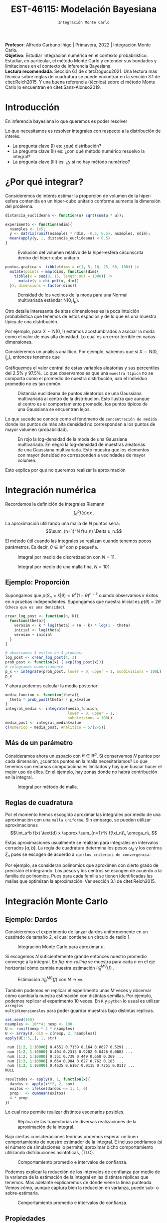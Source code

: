 #+TITLE: EST-46115: Modelación Bayesiana
#+AUTHOR: Prof. Alfredo Garbuno Iñigo
#+EMAIL:  agarbuno@itam.mx
#+DATE: ~Integración Monte Carlo~
:LATEX_PROPERTIES:
#+OPTIONS: toc:nil date:nil author:nil tasks:nil
#+LANGUAGE: sp
#+LATEX_CLASS: handout
#+LATEX_HEADER: \usepackage[spanish]{babel}
#+LATEX_HEADER: \usepackage[sort,numbers]{natbib}
#+LATEX_HEADER: \usepackage[utf8]{inputenc} 
#+LATEX_HEADER: \usepackage[capitalize]{cleveref}
#+LATEX_HEADER: \decimalpoint
#+LATEX_HEADER:\usepackage{framed}
#+LaTeX_HEADER: \usepackage{listings}
#+LATEX_HEADER: \usepackage{fancyvrb}
#+LATEX_HEADER: \usepackage{xcolor}
#+LaTeX_HEADER: \definecolor{backcolour}{rgb}{.95,0.95,0.92}
#+LaTeX_HEADER: \definecolor{codegray}{rgb}{0.5,0.5,0.5}
#+LaTeX_HEADER: \definecolor{codegreen}{rgb}{0,0.6,0} 
#+LaTeX_HEADER: {}
#+LaTeX_HEADER: {\lstset{language={R},basicstyle={\ttfamily\footnotesize},frame=single,breaklines=true,fancyvrb=true,literate={"}{{\texttt{"}}}1{<-}{{$\bm\leftarrow$}}1{<<-}{{$\bm\twoheadleftarrow$}}1{~}{{$\bm\sim$}}1{<=}{{$\bm\le$}}1{>=}{{$\bm\ge$}}1{!=}{{$\bm\neq$}}1{^}{{$^{\bm\wedge}$}}1{|>}{{$\rhd$}}1,otherkeywords={!=, ~, $, \&, \%/\%, \%*\%, \%\%, <-, <<-, ::, /},extendedchars=false,commentstyle={\ttfamily \itshape\color{codegreen}},stringstyle={\color{red}}}
#+LaTeX_HEADER: {}
#+LATEX_HEADER_EXTRA: \definecolor{shadecolor}{gray}{.95}
#+LATEX_HEADER_EXTRA: \newenvironment{NOTES}{\begin{lrbox}{\mybox}\begin{minipage}{0.95\textwidth}\begin{shaded}}{\end{shaded}\end{minipage}\end{lrbox}\fbox{\usebox{\mybox}}}
#+EXPORT_FILE_NAME: ../docs/01-montecarlo.pdf
:END:
#+STARTUP: showall
#+PROPERTY: header-args:R :session intro :exports both :results output org :tangle ../rscripts/01-montecarlo.R :mkdirp yes :dir ../
#+EXCLUDE_TAGS: toc latex

#+BEGIN_NOTES
*Profesor*: Alfredo Garbuno Iñigo | Primavera, 2022 | Integración Monte Carlo.\\
*Objetivo*: Estudiar integración numérica en el contexto probabilistico. Estudiar,
 en particular, el método Monte Carlo y entender sus bondades y limitaciones en
 el contexto de inferencia Bayesiana. \\
*Lectura recomendada*: Sección 6.1 de citet:Dogucu2021. Una lectura mas técnica
 sobre reglas de cuadratura se puede encontrar en la sección 3.1 de
 citet:Reich2015. Y una buena referencia (técnica) sobre el método Monte Carlo
 lo encuentran en citet:Sanz-Alonso2019.
#+END_NOTES

* Contenido                                                             :toc:
:PROPERTIES:
:TOC:      :include all  :ignore this :depth 3
:END:
:CONTENTS:
- [[#introducción][Introducción]]
- [[#por-qué-integrar][¿Por qué integrar?]]
- [[#integración-numérica][Integración numérica]]
  - [[#ejemplo-proporción][Ejemplo: Proporción]]
  - [[#más-de-un-parámetro][Más de un parámetro]]
  - [[#reglas-de-cuadratura][Reglas de cuadratura]]
- [[#integración-monte-carlo][Integración Monte Carlo]]
  - [[#ejemplo-dardos][Ejemplo: Dardos]]
  - [[#propiedades][Propiedades]]
    - [[#teorema-error-monte-carlo][Teorema [Error Monte Carlo]​]]
    - [[#teorema-tlc-para-estimadores-monte-carlo][Teorema [TLC para estimadores Monte Carlo]​]]
    - [[#nota][Nota:]]
    - [[#nota][Nota:]]
    - [[#nota][Nota:]]
  - [[#ejemplo-proporciones][Ejemplo: Proporciones]]
  - [[#ejemplo-sabores-de-helados][Ejemplo: Sabores de helados]]
  - [[#tarea-sabores-de-helados][Tarea: Sabores de helados]]
- [[#extensiones-muestreo-por-importancia][Extensiones: Muestreo por importancia]]
  - [[#propiedades-muestreo-por-importancia][Propiedades: muestreo por importancia]]
  - [[#ejemplo][Ejemplo]]
:END:

* Introducción

En inferencia bayesiana lo que queremos es poder resolver
\begin{align}
\mathbb{E}[f] = \int_{\Theta}^{} f(\theta) \, \pi(\theta | y ) \,  \text{d}\theta\,. 
\end{align}

#+BEGIN_NOTES

Lo que necesitamos es resolver integrales con respecto a la distribución de interés.

#+END_NOTES

#+REVEAL: split
#+ATTR_REVEAL: :frag (appear)
- La pregunta clave (I) es: ¿qué distribución?
- La pregunta clave (II) es: ¿con qué método numérico resuelvo la integral?
- La pregunta clave (III) es: ¿y si no hay método numérico?


* ¿Por qué integrar?

Consideremos de interés estimar la proporción de volumen de la hiper-esfera
contenida en un hiper-cubo unitario conforme aumenta la dimensión del problema.

#+begin_src R :exports code :results none
  distancia_euclideana <- function(u) sqrt(sum(u * u));

  experimento <- function(ndim){
    nsamples <- 1e5; 
    y <- matrix(runif(nsamples * ndim, -0.5, 0.5), nsamples, ndim);
    mean(apply(y, 1, distancia_euclideana) < 0.5)
  }
#+end_src

#+REVEAL: split
#+HEADER: :width 1200 :height 500 :R-dev-args bg="transparent"
#+begin_src R :file images/curse-dimensionality.jpeg :exports results :results output graphics file
  tibble(dims = 1:10) |>
    mutate(prob = map_dbl(dims, experimento)) |>
    ggplot(aes(dims, prob)) +
    geom_point() +
    geom_line() +
    sin_lineas +
    scale_x_continuous(breaks=c(1, 3, 5, 7, 9)) +
  xlab("Número de dimensiones") +
  ylab("Volumen relativo")
#+end_src
#+caption: Evolución del volumen relativo de la hiper-esfera circunscrita dentro del hiper-cubo unitario.
#+RESULTS:
[[file:../images/curse-dimensionality.jpeg]]

#+REVEAL: split
#+begin_src R :exports none :results none
  chi.pdf <- function(x, d) {
    x^(d - 1) * exp(-x^2/2) / (2^(d/2 - 1) * gamma(d/2))
  }
#+end_src

#+begin_src R :exports code :results none
  puntos.grafica <- tibble(dims = c(1, 5, 10, 25, 50, 100)) |>
    mutate(points = map(dims, function(dim){
      tibble(x = seq(0, 15, length.out = 1000)) |>
        mutate(y = chi.pdf(x, dim))
    }), dimensions = factor(dims)) 
#+end_src

#+HEADER: :width 1200 :height 500 :R-dev-args bg="transparent"
#+begin_src R :file images/densidad-esfera.jpeg :exports results :results output graphics file
  puntos.grafica |>
    unnest(points) |>
    ggplot(aes(x, y, group = dimensions, color = dimensions)) +
    geom_line() + sin_leyenda + 
    sin_lineas + xlab("Número de dimensiones") +
    ylab("Densidad")
#+end_src
#+caption: Densidad de los vecinos de la moda para una Normal multivariada estándar $\mathsf{N}(0, I_p)$.
#+RESULTS:
[[file:../images/densidad-esfera.jpeg]]


#+REVEAL: split
Otro detalle interesante de altas dimensiones es la poca intuición
probabilística que tenemos de estos espacios y de lo que es una muestra típica
de una distribución.

Por ejemplo, para $X \sim \mathsf{N}(0,1)$ estamos acostumbrados a asociar la
moda como el valor de mas alta densidad. Lo cual es un error terrible en varias
dimensiones.

#+REVEAL: split
Consideremos un análisis analítico. Por ejemplo, sabemos que si $X \sim \mathsf{N}(0, I_p)$, entonces tenemos que
\begin{align}
\sum_{i = 1}^{p}X_i^2 \sim \chi^2_{p}\,.
\end{align}
Gráfiquemos el valor central de estas variables aleatorias y sus percentiles del
$2.5\%$ y $97.5\%$. Lo que observamos es que una ~muestra típica~ no se comporta
como el promedio de nuestra distirbución, /aka/ el individuo promedio no es tan
común.

#+REVEAL: split
#+HEADER: :width 1200 :height 500 :R-dev-args bg="transparent"
#+begin_src R :file images/typical-sets.jpeg :exports results :results output graphics file
  tibble(dim = 2**seq(0, 8)) |>
    mutate(.centro = sqrt(qchisq(.50, dim)),
           .lower = sqrt(qchisq(.025, dim)),
           .upper = sqrt(qchisq(.975, dim))) |>
  ggplot(aes(dim, .centro)) +
  geom_ribbon(aes(ymin = .lower, ymax = .upper), alpha = .3, fill = "gray") + 
  geom_line() + geom_point() + sin_lineas +
  scale_x_log10() +
  ylab("Distancia euclideana al centro") +
  xlab("Número de dimensiones")
#+end_src
#+caption: Distancia euclideana de puntos aleatorios de una Gaussiana multivariada al centro de la distribución. Esto ilustra que aunque el centro es el comportamiento promedio, los puntos típicos de una Gaussiana se encuentran lejos. 
#+RESULTS:
[[file:../images/typical-sets.jpeg]]

#+REVEAL: split
Lo que sucede se conoce como el fenómeno de ~concentración de medida~ donde los
puntos de más alta densidad no corresponden a los puntos de mayor volumen
(probabilidad).

#+REVEAL: split
#+HEADER: :width 1200 :height 500 :R-dev-args bg="transparent"
#+begin_src R :file images/concentracion-medida.jpeg :exports results :results output graphics file
    tibble(dim = 2**seq(0, 8)) |>
      mutate(.resultados  = map(dim, function(ndim){
               x <- unlist(purrr::rerun(10000, sum(dnorm(rnorm(ndim),log = TRUE))))
               tibble(x = x) |>
                 summarise(.densidad_tip = mean(x),
                           .lower_densidad = quantile(x, .025),
                           .upper_densidad = quantile(x, .975),
                           .densidad_moda = sum(dnorm(rep(0, ndim), log = TRUE)))
             })) |>
      unnest(.resultados) |>
      ggplot(aes(dim, .densidad_tip)) +
      geom_line(aes(y = .densidad_moda), col = 'red') +
      geom_point(aes(y = .densidad_moda), col = 'red') + 
      geom_ribbon(aes(ymin = .lower_densidad, ymax = .upper_densidad), alpha = .3, fill = "gray") + 
      geom_line() + geom_point() + sin_lineas +
      scale_x_log10() +
      ylab("log-Densidad") +
      xlab("Número de dimensiones")

#+end_src
#+caption: En rojo la log-densidad de la moda de una Gaussiana multivariada. En negro la log-densidad de muestras aleatorias de una Gaussiana multivariada. Esto muestra que los elementos con mayor densidad no corresponden a vecindades de mayor volumen. 
#+RESULTS:
[[file:../images/concentracion-medida.jpeg]]

#+REVEAL: split
Esto explica por qué no queremos realizar la aproximación
\begin{align}
\pi(f) \approx f(\theta^\star)\,, \quad \text{ donde }  \quad \theta^\star = \underset{\theta \in \Theta}{\arg \max} \, \pi(\theta)\,. 
\end{align}


* Integración numérica

Recordemos la definición de integrales Riemann:
$$\int_a^b f(x) \text{d} x\,.$$

#+BEGIN_NOTES
La aproximación utilizando una malla de $N$ puntos sería: 
$$\sum_{n=1}^N f(u_n) \Delta u_n.$$

El método útil cuando las integrales se realizan cuando tenemos pocos parámetros. Es decir, $\theta \in \mathbb{R}^p$ con $p$ pequeña. 
#+END_NOTES


#+begin_src R :exports none :results none
  ## Setup --------------------------------------------------
#+end_src

#+begin_src R :exports none :results none
  library(tidyverse)
  library(patchwork)
  library(scales)

  ## Cambia el default del tamaño de fuente 
  theme_set(theme_linedraw(base_size = 25))

  ## Cambia el número de decimales para mostrar
  options(digits = 4)
  ## Problemas con mi consola en Emacs
  options(pillar.subtle = FALSE)
  options(rlang_backtrace_on_error = "none")
  options(crayon.enabled = FALSE)

  ## Para el tema de ggplot
  sin_lineas <- theme(panel.grid.major = element_blank(),
                      panel.grid.minor = element_blank())
  color.itam  <- c("#00362b","#004a3b", "#00503f", "#006953", "#008367", "#009c7b", "#00b68f", NA)

  sin_leyenda <- theme(legend.position = "none")
  sin_ejes <- theme(axis.ticks = element_blank(), axis.text = element_blank())

  ## Ejemplo de integracion numerica -----------------------

  grid.n          <- 11                 # Número de celdas 
  grid.size       <- 6/(grid.n+1)       # Tamaño de celdas en el intervalo [-3, 3]
  norm.cuadrature <- tibble(x = seq(-3, 3, by = grid.size), y = dnorm(x) )


  norm.density <- tibble(x = seq(-5, 5, by = .01), 
         y = dnorm(x) ) 

#+end_src

#+REVEAL: split
#+HEADER: :width 1200 :height 500 :R-dev-args bg="transparent"
#+begin_src R :file images/quadrature.jpeg :exports results :results output graphics file
  norm.cuadrature |>
    ggplot(aes(x=x + grid.size/2, y=y)) + 
    geom_area(data = norm.density, aes(x = x, y = y), fill = 'lightblue') + 
    geom_bar(stat="identity", alpha = .3) + 
    geom_bar(aes(x = x + grid.size/2, y = -0.01), fill = 'black', stat="identity") + 
    sin_lineas + xlab('') + ylab("") + 
    annotate('text', label = expression(Delta~u[n]),
             x = .01 + 5 * grid.size/2, y = -.02, size = 12) + 
    annotate('text', label = expression(f(u[n]) ),
             x = .01 + 9 * grid.size/2, y = dnorm(.01 + 4 * grid.size/2), size = 12) + 
    annotate('text', label = expression(f(u[n]) * Delta~u[n]), 
             x = .01 + 5 * grid.size/2, y = dnorm(.01 + 4 * grid.size/2)/2, 
             angle = -90, alpha = .7, size = 12) + sin_ejes
#+end_src
#+caption: Integral por medio de discretización con $N = 11$.
#+RESULTS:
[[file:../images/quadrature.jpeg]]

#+REVEAL: split
#+HEADER: :width 1200 :height 500 :R-dev-args bg="transparent"
#+begin_src R :file images/quadrature-hi.jpeg :exports results :results output graphics file
  grid.n          <- 101                 # Número de celdas 
  grid.size       <- 6/(grid.n+1)       # Tamaño de celdas en el intervalo [-3, 3]
  norm.cuadrature <- tibble(x = seq(-3, 3, by = grid.size), y = dnorm(x) )

  norm.cuadrature |>
      ggplot(aes(x=x + grid.size/2, y=y)) + 
      geom_area(data = norm.density, aes(x = x, y = y), fill = 'lightblue') + 
      geom_bar(stat="identity", alpha = .3) + 
      geom_bar(aes(x = x + grid.size/2, y = -0.01), fill = 'black', stat="identity") + 
      sin_lineas + xlab('') + ylab("") + 
      annotate('text', label = expression(Delta~u[n]),
               x = .01 + 5 * grid.size/2, y = -.02, size = 12) + 
      annotate('text', label = expression(f(u[n]) ),
               x = .01 + 9 * grid.size/2, y = dnorm(.01 + 4 * grid.size/2), size = 12) + 
      annotate('text', label = expression(f(u[n]) * Delta~u[n]), 
               x = .01 + 5 * grid.size/2, y = dnorm(.01 + 4 * grid.size/2)/2, 
               angle = -90, alpha = .7, size = 12) + sin_ejes
#+end_src
#+caption: Integral por medio de una malla fina, $N = 101$. 
#+RESULTS:
[[file:../images/quadrature-hi.jpeg]]


** Ejemplo: Proporción

Supongamos que $p(S_n = k|\theta) \propto \theta^k(1-\theta)^{n-k}$ cuando
observamos $k$ éxitos en $n$ pruebas independientes. Supongamos que nuestra
inicial es $p(\theta) = 2\theta$ (~checa que es una densidad~).

#+REVEAL: split
#+begin_src R :exports code :results none
  crear_log_post <- function(n, k){
    function(theta){
      verosim <- k * log(theta) + (n - k) * log(1 - theta)
      inicial <- log(theta)
      verosim + inicial
    }
  }
#+end_src

#+REVEAL: split
#+begin_src R
  # observamos 3 exitos en 4 pruebas:
  log_post <- crear_log_post(4, 3)
  prob_post <- function(x) { exp(log_post(x))}
  # integramos numericamente
  p_x <- integrate(prob_post, lower = 0, upper = 1, subdivisions = 100L)
  p_x
#+end_src

#+RESULTS:
#+begin_src org
0.033 with absolute error < 3.7e-16
#+end_src

#+REVEAL: split
Y ahora podemos calcular la media posterior:
\begin{align}
\mathbb{E}[\theta | S_n] = \int_{\Theta} \theta \, \pi(\theta | S_n)\, \text{d}\theta\,.
\end{align}

#+begin_src R
      media_funcion <- function(theta){
        theta * prob_post(theta) / p_x$value
      }
      integral_media <- integrate(media_funcion,
                                  lower = 0, upper = 1,
                                  subdivisions = 100L)
      media_post <- integral_media$value 
      c(Numerico = media_post, Analitico = 5/(2+5))
#+end_src

#+RESULTS:
#+begin_src org
 Numerico Analitico 
     0.71      0.71
#+end_src

** Más de un parámetro

#+BEGIN_NOTES
Consideramos ahora un espacio con $\theta \in \mathbb{R}^p$. Si conservamos $N$
puntos por cada dimensión, ¿cuántos puntos en la malla necesitaríamos?  Lo que
tenemos son recursos computacionales limitados y hay que buscar hacer el mejor
uso de ellos. En el ejemplo, hay zonas donde no habrá contribución en la
integral.
#+END_NOTES


#+HEADER: :width 1500 :height 500 :R-dev-args bg="transparent"
#+begin_src R :file images/eruption-quadrature.jpeg :exports results :results output graphics file
  canvas <- ggplot(faithful, aes(x = eruptions, y = waiting)) +
    xlim(0.5, 6) +
    ylim(40, 110)

  grid.size <- 10 - 1

  mesh <- expand.grid(x = seq(0.5, 6, by = (6-.5)/grid.size),
                      y = seq(40, 110, by = (110-40)/grid.size))

  g1 <- canvas +
    geom_density_2d_filled(aes(alpha = ..level..), bins = 8) +
    scale_fill_manual(values = rev(color.itam)) + 
    sin_lineas + theme(legend.position = "none") +
    geom_point(data = mesh, aes(x = x, y = y)) + 
    annotate("rect", xmin = .5 + 5 * (6-.5)/grid.size, 
             xmax = .5 + 6 * (6-.5)/grid.size, 
             ymin = 40 + 3 * (110-40)/grid.size, 
             ymax = 40 + 4 * (110-40)/grid.size,
             linestyle = 'dashed', 
             fill = 'salmon', alpha = .4) + ylab("") + xlab("") + 
    annotate('text', x = .5 + 5.5 * (6-.5)/grid.size, 
             y = 40 + 3.5 * (110-40)/grid.size, 
             label = expression(u[n]), color = 'red', size = 15) +
    theme(axis.ticks = element_blank(), 
          axis.text = element_blank())


  g2 <- canvas + 
    stat_bin2d(aes(fill = after_stat(density)), binwidth = c((6-.5)/grid.size, (110-40)/grid.size)) +
    sin_lineas + theme(legend.position = "none") +
    theme(axis.ticks = element_blank(), 
          axis.text = element_blank()) +
    scale_fill_distiller(palette = "Greens", direction = 1) + 
    sin_lineas + theme(legend.position = "none") +
    ylab("") + xlab("")

  g3 <- canvas + 
    stat_bin2d(aes(fill = after_stat(density)), binwidth = c((6-.5)/25, (110-40)/25)) +
    sin_lineas + theme(legend.position = "none") +
    theme(axis.ticks = element_blank(), 
          axis.text = element_blank()) +
    scale_fill_distiller(palette = "Greens", direction = 1) + 
    sin_lineas + theme(legend.position = "none") +
    ylab("") + xlab("")

  g1 + g2 + g3
#+end_src
#+caption: Integral por método de malla. 
#+RESULTS:
[[file:../images/eruption-quadrature.jpeg]]

** Reglas de cuadratura

Por el momento hemos escogido aproximar las integrales por medio de una aproximación con una ~malla uniforme~.
Sin embargo, se pueden utilizar aproximaciones 
$$\int_a^b f(x) \text{d} x \approx \sum_{n=1}^N f(\xi_n)\, \omega_n\,.$$

Estas aproximaciones usualmente se realizan para integrales en intervalos cerrados $[a,b]$. La regla de cuadratura determina los pesos $\omega_n$ y los centros $\xi_n$ pues se escogen de acuerdo a ~ciertos criterios de convergencia~.

#+BEGIN_NOTES
Por ejemplo, se consideran polinomios que aproximen con cierto grado de precisión el integrando. Los pesos y los centros se escogen de acuerdo a la familia de polinomios. Pues para cada familia se tienen identificadas las mallas que optimizan la aproximación. Ver sección 3.1 de citet:Reich2015. 
#+END_NOTES

* Integración Monte Carlo
\begin{gather*}
\pi(f) = \mathbb{E}_\pi[f] = \int f(x) \pi(x) \text{d}x\,,\\
\hat{\pi}_N^{\textsf{MC}}(f) = \frac1N \sum_{n = 1}^N f( x^{(n)}), \qquad \text{ donde }  x^{(n)} \overset{\mathsf{iid}}{\sim} \pi, \qquad \text{ con } n = 1, \ldots, N \,, \\
 \pi(f) \approx \hat{\pi}_N^{\textsf{MC}}(f)\,.
\end{gather*} 


** Ejemplo: Dardos

Consideremos el experimento de lanzar dardos uniformemente en un cuadrado de
tamaño 2, el cual contiene un circulo de radio 1.

#+HEADER: :width 1100 :height 300 :R-dev-args bg="transparent"
#+begin_src R :file images/dardos-montecarlo.jpeg :exports results :results output graphics file
  ## Integración Monte Carlo ----------------------------------- 
  genera_dardos <- function(n = 100){
      tibble(x1 = runif(n, min = -1, max = 1), 
             x2 = runif(n, min = -1, max = 1)) %>% 
        mutate(resultado = ifelse(x1**2 + x2**2 <= 1., 1., 0.))
    }

    dardos <- tibble(n = seq(2,5)) %>% 
      mutate(datos = map(10**n, genera_dardos)) %>% 
      unnest() 

    dardos %>% 
      ggplot(aes(x = x1, y = x2)) + 
        geom_point(aes(color = factor(resultado))) + 
        facet_wrap(~n, nrow = 1) +  
      sin_lineas + sin_ejes + sin_leyenda + coord_equal()
#+end_src
#+caption: Integración Monte Carlo para aproximar $\pi$. 
#+RESULTS:
[[file:../images/dardos-montecarlo.jpeg]]

#+begin_src R :exports none :results none
  dardos |>
    group_by(n) |>
    summarise(aprox = 4 * mean(resultado)) 
#+end_src

#+RESULTS:
#+begin_src org
  n aprox
1 2   3.1
2 3   3.2
3 4   3.1
4 5   3.1
#+end_src

#+REVEAL: split
Si escogemos $N$ suficientemente grande entonces nuestro promedio converge a la
integral. En [[fig-mc-rolling]] se muestra para cada $n$ en el eje horizontal cómo
cambia nuestra estimación $\hat \pi_n^{\mathsf{MC}}(f)$ .

#+HEADER: :width 1200 :height 500 :R-dev-args bg="transparent"
#+begin_src R :file images/dardos-consistencia.jpeg :exports results :results output graphics file
  set.seed(1087)
  genera_dardos(n = 2**16) %>% 
    mutate(n = seq(1, 2**16), 
           approx = cummean(resultado) * 4) %>% 
    ggplot(aes(x = n, y = approx)) + 
      geom_line() + 
      geom_hline(yintercept = pi, linetype = 'dashed') + 
      scale_x_continuous(trans='log10', 
                         labels = trans_format("log10", math_format(10^.x))) + 
    ylab('Aproximación') + xlab("Número de muestras") + sin_lineas

#+end_src
#+caption: Estimación $\hat{\pi}_N^{\textsf{MC}}(f)$ con $N \rightarrow \infty$.
#+name: fig-mc-rolling
#+RESULTS:
[[file:../images/dardos-consistencia.jpeg]]

#+REVEAL: split
También podemos en replicar el experimento unas $M$ veces y observar cómo
cambiaría nuestra estimación con distintas semillas. Por ejemplo, podemos
replicar el experimento 10 veces. En ~R~ y ~python~ lo usual es utilizar ~arreglos
multidimensionales~ para poder guardar muestras bajo distintas replicas.

#+begin_src R :exports both :results org
  set.seed(108)
  nsamples <- 10**4; nexp <- 100
  U <- runif(nexp * 2 * nsamples)
  U <- array(U, dim = c(nexp, 2, nsamples))
  apply(U[1:5,,], 1, str)
#+end_src

#+RESULTS:
#+begin_src org
 num [1:2, 1:10000] 0.4551 0.7159 0.164 0.0627 0.5291 ...
 num [1:2, 1:10000] 0.404 0.2313 0.9282 0.0426 0.0883 ...
 num [1:2, 1:10000] 0.351 0.739 0.449 0.658 0.369 ...
 num [1:2, 1:10000] 0.664 0.984 0.627 0.762 0.185 ...
 num [1:2, 1:10000] 0.4635 0.6107 0.0115 0.7251 0.0117 ...
NULL
#+end_src

#+REVEAL: split
#+begin_src R :exports code :results none
  resultados <- apply(U, 1, function(x){
    dardos <- apply(x**2, 2, sum)
    exitos <- ifelse(dardos <= 1, 1, 0)
    prop   <- cummean(exitos)
    4 * prop
  })
#+end_src

#+REVEAL: split
Lo cual nos permite realizar distintos escenarios posibles. 
#+HEADER: :width 1200 :height 500 :R-dev-args bg="transparent"
#+begin_src R :file images/dardos-trayectorias.jpeg :exports results :results output graphics file
  resultados |>
    as_data_frame() |>
    mutate(n = 1:nsamples) |>
    pivot_longer(cols = 1:10) |>
    ggplot(aes(n, value)) +
    geom_line(aes(group = name, color = name)) +
    geom_hline(yintercept = pi, linetype = 'dashed') + 
    scale_x_continuous(trans='log10', 
                       labels = trans_format("log10", math_format(10^.x))) + 
    ylab('Aproximación') + xlab("Número de muestras") + sin_lineas + sin_leyenda +
    ylim(0, 7)
#+end_src
#+caption: Réplica de las trayectorias de diversas realizaciones de la aproximación de la integral.
#+RESULTS:
[[file:../images/dardos-trayectorias.jpeg]]

#+REVEAL: split
Bajo ciertas consideraciones teóricas podemos esperar un buen comportamiento de
nuestro estimador de la integral. E incluso podríamos (si el número de
simulaciones lo permite) aproximar dicho comportamiento utilizando
distribuciones asintóticas, ($\mathsf{TLC}$).

#+HEADER: :width 1200 :height 500 :R-dev-args bg="transparent"
#+begin_src R :file images/dardos-normalidad.jpeg :exports results :results output graphics file
      resultados |>
        as_data_frame() |>
        mutate(n = 1:nsamples) |>
        pivot_longer(cols = 1:nexp) |>
        group_by(n) |>
        summarise(promedio = mean(value),
                  desv.est = sd(value),
                  y.lo = promedio - 2 * desv.est,
                  y.hi = promedio + 2 * desv.est) |>
        ggplot(aes(n , promedio)) +
        geom_ribbon(aes(ymin = y.lo, ymax = y.hi), fill = "gray", alpha = .3) +
        geom_ribbon(aes(ymin = promedio - 2 * sqrt(pi * (4 - pi)/(n)),
                        ymax = promedio + 2 * sqrt(pi * (4 - pi)/(n))),
                    fill = "salmon", alpha = .1) +
        geom_hline(yintercept = pi, linetype = 'dashed') + 
        geom_line() +
        scale_x_continuous(trans='log10', 
                           labels = trans_format("log10", math_format(10^.x))) + 
        ylab('Aproximación') + xlab("Número de muestras") + sin_lineas + sin_leyenda +
      ylim(0, 7)
#+end_src
#+caption: Comportamiento promedio e intervalos de confianza. 
#+RESULTS:
[[file:../images/dardos-normalidad.jpeg]]

#+REVEAL: split
Podemos explicar la reducción de los intervalos de confianza por medio de la
varianza de la estimación de la integral en las distintas réplicas que
tenemos. Mas adelante explicaremos de dónde viene la línea punteada. Vemos cómo,
aunque captura bien la reducción en varianza, puede sub- o sobre-estimarla.
#+HEADER: :width 1200 :height 500 :R-dev-args bg="transparent"
#+begin_src R :file images/dardos-cota-cramerrao.jpeg :exports results :results output graphics file
  resultados |>
    as_data_frame() |>
    mutate(n = 1:nsamples) |>
    pivot_longer(cols = 1:nexp) |>
    group_by(n) |>
    summarise(varianza = var(value/4)) |>
    mutate(cramer.rao = pi * (4 - pi)/(16 * n)) |>
    ggplot(aes(n , varianza)) +
    geom_line() +
    geom_line(aes(n, cramer.rao), lty = 2, color = 'red') +
    scale_y_continuous(trans='log10') +
    scale_x_continuous(trans='log10', 
                       labels = trans_format("log10", math_format(10^.x))) + 
    ylab('Varianza') + xlab("Número de muestras") + sin_lineas + sin_leyenda
#+end_src
#+caption: Comportamiento promedio e intervalos de confianza. 
#+RESULTS:
[[file:../images/dardos-cota-cramerrao.jpeg]]

** Propiedades

A continuación enunciaremos algunas propiedades clave del método Monte
Carlo. Poco a poco las iremos explicando y en particular discutiremos algunas de
ellas.

*** ~Teorema~ [Error Monte Carlo]
Sea $f : \mathbb{R}^p \rightarrow \mathbb{R}$ cualquier función bien
comportada$^\dagger$.  Entonces, el estimador Monte Carlo es *insesgado*. Es
decir, se satisface

\begin{align}
\mathbb{E}\left[\hat  \pi_N^{\textsf{MC}}(f) - \pi(f)\right] = 0,
\end{align}
para cualquier $N$. Usualmente estudiamos el error en un escenario pesimista
donde medimos el *error cuadrático medio* en el peor escenario

\begin{align*}
\sup_{f \in \mathcal{F}} \, \,  \mathbb{E}\left[ \left(\hat \pi_N^{\textsf{MC}}(f) - \pi(f) \right)^2 \right] \leq \frac1N.
\end{align*}

#+BEGIN_NOTES
Esta desigualdad nos muestra una de las propiedades que usualmente se celebran
de los métodos Monte Carlo. La integral y nuestra aproximación de ella por medio
de simulaciones tiene un error acotado proporcionalmente por el número de
simulaciones.
#+END_NOTES

#+REVEAL: split
En particular, la varianza del estimador (*error estándar*) satisface la igualdad
$$ \textsf{ee}^2\left(\hat \pi_N^{\textsf{MC}}(f)\right) = \frac{\mathbb{V}_\pi( f )}{N}.$$

#+BEGIN_NOTES
Esta igualdad, aunque consistente con nuestra desigualdad anterior, nos dice
algo mas. El error de nuestra aproximación *depende* de la varianza de $f$ bajo la
distribución $\pi$.
#+END_NOTES

*** ~Teorema~ [TLC para estimadores Monte Carlo]
Sea $f$ una función *bien comportada* $^{\dagger\dagger}$, entonces bajo una $N$
suficientemente grande tenemos
\begin{align}
\sqrt{N} \left(\hat \pi_N^{\textsf{MC}} (f) - \pi(f) \right) \sim \mathsf{N}\left(0, \mathbb{V}_\pi(f)\right)\,.
\end{align}

*** ~Nota~:
El estimador Monte Carlo del que hablamos, $\hat \pi_{N}^{\mathsf{MC}}(f)$, es una estimación con una ~muestra finita de simulaciones~. En ese sentido podemos pensar que tenemos un /mapeo/ de muestras a estimador
\begin{align}
(x^{(1)}, \ldots, x^{(N)}) \mapsto  \hat \pi_N^{\mathsf{MC}}(f)\,,
\end{align}
con $x^{(i)} \overset{\mathsf{iid}}{\sim} \pi$ . 

#+REVEAL: split
De lo cual es natural pensar: ¿y si hubiéramos observado otro conjunto de
simulaciones? Nuestro proceso de estimación es el mismo pero la muestra puede
cambiar.

#+REVEAL: split
En este sentido nos preguntamos por el ~comportamiento promedio~ bajo distintas
muestras observadas
\begin{align}
\mathbb{E}[\hat \pi_N^{\mathsf{MC}}(f)] = \mathbb{E}_{x_{1}, \ldots, x_{N}}[\hat \pi_N^{\mathsf{MC}}(f)]\,.
\end{align}
De la misma manera nos podemos preguntar sobre la ~dispersión alrededor de dicho
promedio~ (varianza)
\begin{align}
\mathbb{V}[\hat \pi_N^{\mathsf{MC}}(f)] = \mathbb{V}_{x_{1}, \ldots, x_{N}}[\hat \pi_N^{\mathsf{MC}}(f)]\,.
\end{align}

#+REVEAL: split
Al ser un ejercicio de ~estimación~ la desviación estándar del estimador recibe el
nombre de ~error estándar~. Lo cual denotamos por
\begin{align}
\mathsf{ee}[\hat \pi_N^{\mathsf{MC}}(f)] = \left( \mathbb{V}[\hat \pi_N^{\mathsf{MC}}(f)]  \right)^{1/2}= \left(  \frac{\mathbb{V}_\pi( f )}{N} \right)^{1/2}\,.
\end{align}

*** ~Nota~:
Para algunos estimadores la fórmula del error estándar se puede obtener de
manera analítica. Para otro tipo, tenemos que
utilizar propiedades asintóticas (p.e. cota de Cramer-Rao).

#+REVEAL: split
Hay casos en los que no existe una fórmula asintótica o resultado analítico, pero
podemos usar simulación [ ~8)~ ] para cuantificar dicha dispersión.

*** ~Nota~:
Hay situaciones en las que la distribución normal asintótica no tiene
sentido. Para este tipo de situaciones también veremos cómo podemos utilizar
simulación para cuantificar dicha dispersión.

#+DOWNLOADED: screenshot @ 2022-08-29 19:52:47
#+attr_html: :width 700 :align center
#+caption: Comportamiento promedio e intervalos de confianza con aproximación asintótica.
[[file:../images/dardos-normalidad.jpeg]]

** Ejemplo: Proporciones

Consideramos la estimación de una proporción $\theta$, tenemos como inicial
$p(\theta) \propto \theta$, que es una $\mathsf{Beta}(2,1)$. Si observamos 3
éxitos en 4 pruebas, entonces sabemos que la posterior es $p(\theta|x)\propto
\theta^4(1-\theta)$, que es una $\mathsf{Beta}(5, 2)$. Si queremos calcular la
media y el segundo momento posterior para $\theta$, en teoría necesitamos
calcular
\begin{align}
\mu_1 = \int_0^1 \theta \,\, p(\theta|X = 3)\, \text{d}\theta,\qquad  \mu_2=\int_0^1 \theta^2 \,\, p(\theta|X = 3)\, \text{d}\theta\,.
\end{align}

#+REVEAL: split
#+begin_src R :exports none :results none
  ### Ejemplo proporciones ------------------ 
#+end_src

Utilizando el ~método Monte Carlo~: 
#+begin_src R
theta <- rbeta(10000, 5, 2)
media_post <- mean(theta)
momento_2_post <- mean(theta^2)
c(mu_1 = media_post, mu_2 = momento_2_post)
#+end_src

#+RESULTS:
#+begin_src org
mu_1 mu_2 
0.71 0.54
#+end_src

#+REVEAL: split
Incluso, podemos calcular cosas mas /exóticas/ como
\begin{align}
P(e^{\theta}> 2|x)\,.
\end{align}

#+begin_src R
mean(exp(theta) > 2)
#+end_src

#+RESULTS:
#+begin_src org
[1] 0.61
#+end_src

** Ejemplo: Sabores de helados

Supongamos que probamos el nivel de gusto para 4 sabores distintos de una
paleta. Usamos 4 muestras de aproximadamente 50 personas diferentes para cada
sabor, y cada uno evalúa si le gustó mucho o no. Obtenemos los siguientes
resultados:
#+begin_src R :exports none :results none
  ### Ejemplo helados ------------------------- 
#+end_src

#+begin_src R :exports results
  datos <- tibble(
    sabor = c("fresa", "limon", "mango", "guanabana"),
    n = c(50, 45, 51, 50), gusto = c(36, 35, 42, 29)) %>% 
    mutate(prop_gust = gusto / n)

  datos 
#+end_src

#+caption: Resultados de las encuestas.
#+RESULTS:
#+begin_src org
      sabor  n gusto prop_gust
1     fresa 50    36      0.72
2     limón 45    35      0.78
3     mango 51    42      0.82
4 guanábana 50    29      0.58
#+end_src

#+REVEAL: split
Usaremos como inicial $\mathsf{Beta}(2, 1)$ (pues hemos obervado cierto sesgo de
cortesía en la calificación de sabores, y no es tan probable tener valores muy
bajos) para todos los sabores, es decir $p(\theta_i)$ es la funcion de densidad
de una $\mathsf{Beta}(2, 1)$. La inicial conjunta la definimos entonces, usando
~independencia inicial~, como
$$p(\theta_1,\theta_2, \theta_3,\theta_4) = p(\theta_1)p(\theta_2)p(\theta_3)p(\theta_4)\,.$$

#+REVEAL: split
Pues inicialmente establecemos que ningún parámetro da información sobre otro:
saber que mango es muy gustado no nos dice nada acerca del gusto por fresa. Bajo
este supuesto, y el supuesto adicional de que las muestras de cada sabor son
independientes, podemos mostrar que las ~posteriores son independientes~:
$$p(\theta_1,\theta_2,\theta_3, \theta_4|k_1,k_2,k_3,k_4) = p(\theta_4|k_1)p(\theta_4|k_2)p(\theta_4|k_3)p(\theta_4|k_4)$$

#+REVEAL: split
#+begin_src R :exports results
  datos <- datos |>
    mutate(a_post = gusto + 2,
           b_post = n - gusto + 1,
           media_post = a_post/(a_post + b_post))
  datos 
#+end_src

#+caption: Resultado de inferencia Bayesiana. 
#+RESULTS:
#+begin_src org
      sabor  n gusto prop_gust a_post b_post media_post
1     fresa 50    36      0.72     38     15       0.72
2     limón 45    35      0.78     37     11       0.77
3     mango 51    42      0.82     44     10       0.81
4 guanábana 50    29      0.58     31     22       0.58
#+end_src

#+REVEAL: split
Podemos hacer preguntas interesantes como: ¿cuál es la probabilidad de que mango
sea el sabor preferido?  Para contestar esta pregunta podemos utilizar
simulación y responder por medio de un procedimiento Monte Carlo.

#+begin_src R :exports none :results none
  modelo_beta <- function(params, n = 5000){
    rbeta(n, params$alpha, params$beta)
  }
#+end_src

#+begin_src R :exports code :results none
  ## Generamos muestras de la posterior
  paletas <- datos |>
    mutate(alpha = a_post, beta = b_post) |>
    nest(params.posterior = c(alpha, beta)) |>
    mutate(muestras.posterior = map(params.posterior, modelo_beta)) |>
    select(sabor, muestras.posterior)
#+end_src

#+HEADER: :width 1200 :height 500 :R-dev-args bg="transparent"
#+begin_src R :file images/paletas-hist.jpeg :exports results :results output graphics file
  paletas |>
    unnest(muestras.posterior) |>
    ggplot(aes(muestras.posterior)) +
    geom_histogram(aes(fill = sabor), position = "identity", alpha = .8) +
    sin_lineas
#+end_src
#+caption: Histogramas de la distribución predictiva marginal para cada $\theta_j$. 
#+RESULTS:
[[file:../images/paletas-hist.jpeg]]

#+REVEAL: split
#+begin_src R
  ## Utilizamos el metodo Monte Carlo para aproximar la integral. 
  paletas |>
    unnest(muestras.posterior) |>
    mutate(id = rep(seq(1, 5000), 4)) |> group_by(id) |>
    summarise(favorito = sabor[which.max(muestras.posterior)]) |>
    group_by(favorito) |> tally() |>
    mutate(prop = n/sum(n))
#+end_src
#+caption: Aproximación Monte Carlo.
#+RESULTS:
#+begin_src org
   favorito    n   prop
1     fresa  308 0.0616
2 guanábana    1 0.0002
3     limón 1319 0.2638
4     mango 3372 0.6744
#+end_src

#+BEGIN_NOTES
Escencialmente estamos preguntándonos sobre calcular la integral:
\begin{align}
\mathbb{P}(\text{mango sea preferido}) = \int_\Theta f(\theta_1, \ldots, \theta_4) \, p(\theta_1, \ldots, \theta_4 | X_1, \ldots, X_n) d\theta\,,
\end{align}
donde $f(\theta_1, \ldots, \theta_4) = \mathbb{I}_{[\theta_4 \geq \theta_j, j \neq 4]}(\theta_1, \ldots, \theta_4)$. 
#+END_NOTES

** Tarea: Sabores de helados

- ¿Cuál es la probabilidad a priori de que cada sabor sea el preferido?
- Con los datos de arriba, calcula la probabilidad de que la gente prefiera el sabor de mango sobre limón.



* Extensiones: Muestreo por importancia

Incluso cuando tenemos una integral *complicada* podemos ~relajar~ el problema de integración. De tal forma que podemos ~sustituir~
$$\int f(x) \pi(x) \text{d} x = \int f(x) \frac{\pi(x)}{\rho(x)}\,\rho(x) \text{d} x = \int f(x) \, w(x) \, \rho(x) \, \text{d}x\,,$$
donde $\rho$ es una densidad de una variable aleatoria ~adecuada~.

#+REVEAL: split
Esto nos permite utilizar lo que sabemos de las propiedades del método Monte Carlo para resolver la integral
\begin{align*}
\pi(f) =  \int f(x) \pi(x) \text{d} x = \int f(x) \omega(x) \, \rho(x) \, \text{d}x =: \rho(f\omega)\,,
\end{align*}
por medio de una aproximación
\begin{align}
\pi(f) \approx \sum_{n = 1}^{N} \bar{\omega}^{(n)} f(x^{(n)}), \qquad x^{(n)} \overset{\mathsf{iid}}{\sim} \rho\,.
\end{align}
#+REVEAL: split
Al estimador le llamamos el estimador por importancia y lo denotamos por
\begin{align}
\hat{\pi}_N^{\mathsf{IS}}(f) = \sum_{n = 1}^{N} \bar{\omega}^{(n)} f(x^{(n)}), \qquad \bar{\omega}^{(n)} = \frac{\omega(x^{(n)})}{\sum_{m= 1}^{N}\omega(x^{(m)})}\,.
\end{align}

** Propiedades: muestreo por importancia

Lamentablemente, utilizar muestreo por importancia ~impacta la calidad de la
estimación~ (medida, por ejemplo, en términos del *peor error cuadrático medio
cometido*). El impacto es un factor que incorpora la /diferencia/ entre la distribución
~objetivo~ --para integrales de la forma $\int f(x) \text{d}x$, implica la
distribución uniforme-- y la distribución ~sustituto~. Puedes leer más de esto
(aunque a un nivel mas técnico) en la sección 5 de las notas de
citet:Sanz-Alonso2019.

** Ejemplo

#+HEADER: :width 1200 :height 400 :R-dev-args bg="transparent"
#+begin_src R :file images/muestreo-importancia-mezcla.jpeg :exports results :results output graphics file
  crea_mezcla <- function(weights){
    function(x){
      weights$w1 * dnorm(x, mean = -1.5, sd = .5) +
        weights$w2 * dnorm(x, mean = 1.5, sd = .7)
    }
  }
  objetivo <- crea_mezcla(list(w1 = .6, w2 = .4))

  muestras_mezcla <- function(id){
    n <- 100
    tibble(u = runif(n)) |>
      mutate(muestras = ifelse(u <= .6,
                               rnorm(1, -1.5, sd = .5),
                               rnorm(1,  1.5, sd = .7))) |>
      pull(muestras)
  }

  muestras.mezcla <- tibble(id = 1:1000) |>
    mutate(muestras  = map(id, muestras_mezcla)) |>
    unnest(muestras) |>
    group_by(id) |>
    summarise(estimate = mean(muestras))

  g0 <- muestras.mezcla |>
    ggplot(aes(estimate)) +
    geom_histogram() +
    geom_vline(xintercept = -1.5 * .6 + 1.5 * .4,
               lty = 2, color = 'salmon', lwd = 1.5) +
    geom_vline(xintercept = mean(muestras.mezcla$estimate),
               lty = 3, color = 'steelblue', lwd = 1.5) +
    xlim(-1, 1) +
    ggtitle("Objetivo") + sin_lineas

  muestras_uniforme <- function(id){
    n <- 100
    runif(n, -5, 5)
  }

  muestras.uniforme <- tibble(id = 1:1000) |>
    mutate(muestras  = map(id, muestras_uniforme)) |>
    unnest(muestras) |>
    mutate(pix = objetivo(muestras),
           gx  = dunif(muestras, -5, 5),
           wx  = pix/gx) |>
    group_by(id) |>
    summarise(estimate = sum(muestras * wx)/sum(wx))

  g1 <- muestras.uniforme |>
    ggplot(aes(estimate)) +
    geom_histogram() +
    geom_vline(xintercept = -1.5 * .6 + 1.5 * .4,
               lty = 2, color = 'salmon', lwd = 1.5) +
    geom_vline(xintercept = mean(muestras.uniforme$estimate),
               lty = 3, color = 'steelblue', lwd = 1.5) +
    xlim(-1, 1) +
    ggtitle("Uniforme(-5,5)") + sin_lineas

  muestras_importancia <- function(id){
    n <- 100
    rnorm(n, 0, sd = 1)
  }  

  muestras.normal  <- tibble(id = 1:1000) |>
    mutate(muestras  = map(id, muestras_importancia)) |>
    unnest(muestras) |>
    mutate(pix = objetivo(muestras),
           gx  = dnorm(muestras, 0, sd = 1),
           wx  = pix/gx) |>
    group_by(id) |>
    summarise(estimate = sum(muestras * wx)/sum(wx))

  g2  <- muestras.normal |> ggplot(aes(estimate)) +
    geom_histogram() +
    geom_vline(xintercept = -1.5 * .6 + 1.5 * .4,
               lty = 2, color = 'salmon', lwd = 1.5) +
    geom_vline(xintercept = mean(muestras.normal$estimate),
               lty = 3, color = 'steelblue', lwd = 1.5) +
    xlim(-1, 1) +
    ggtitle("Normal(0, 2)") +
    sin_lineas

  g0 + g1 + g2

#+end_src
#+caption: Muestreo por importancia utilizando distintas distribuciones instrumentales. Distribución de muestreo $\pi^{\mathsf{IS}}_N$ con $B = 10,000$ y $n = 100$. 
#+RESULTS:
[[file:../images/muestreo-importancia-mezcla.jpeg]]

#+BEGIN_NOTES
El análisis  del error en la sección anterior habla en del error cuadrático medio en el peor escenario posible bajo una familia de funciones de prueba (resumen). El ejemplo anterior muestra el error Monte Carlo cometido con respecto a una función resumen $f(\theta) = \theta$ con la cual, vemos, se reduce la varianza. Esto no contradice lo anterior pues para esta función resumen nuestra distribución instrumental satisface el criterio de reducción de varianza. En general, lo complicado es encontrar dicha distribución que podamos usar en la estimación Monte Carlo. 
#+END_NOTES


bibliographystyle:abbrvnat
bibliography:references.bib

